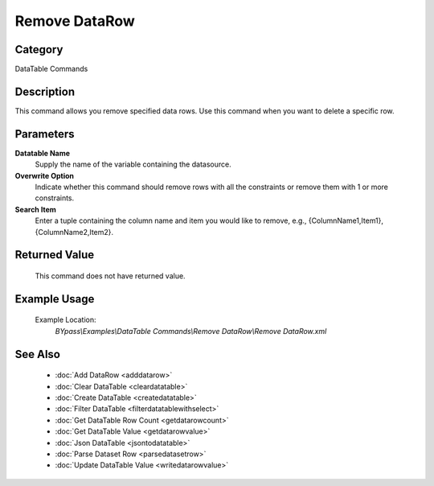 Remove DataRow
==============

Category
--------
DataTable Commands

Description
-----------

This command allows you remove specified data rows. Use this command when you want to delete a specific row.

Parameters
----------

**Datatable Name**
	Supply the name of the variable containing the datasource.

**Overwrite Option**
	Indicate whether this command should remove rows with all the constraints or remove them with 1 or more constraints.

**Search Item**
	Enter a tuple containing the column name and item you would like to remove, e.g., {ColumnName1,Item1},{ColumnName2,Item2}.



Returned Value
--------------
	This command does not have returned value.

Example Usage
-------------

	Example Location:  
		`BYpass\\Examples\\DataTable Commands\\Remove DataRow\\Remove DataRow.xml`

See Also
--------
	- :doc:`Add DataRow <adddatarow>`
	- :doc:`Clear DataTable <cleardatatable>`
	- :doc:`Create DataTable <createdatatable>`
	- :doc:`Filter DataTable <filterdatatablewithselect>`
	- :doc:`Get DataTable Row Count <getdatarowcount>`
	- :doc:`Get DataTable Value <getdatarowvalue>`
	- :doc:`Json DataTable <jsontodatatable>`
	- :doc:`Parse Dataset Row <parsedatasetrow>`
	- :doc:`Update DataTable Value <writedatarowvalue>`

	
